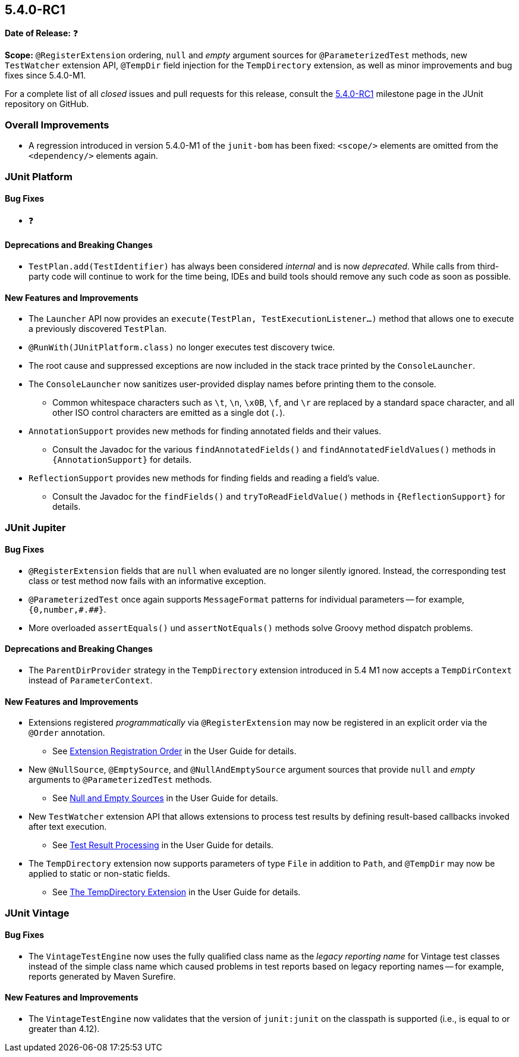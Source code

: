 [[release-notes-5.4.0-RC1]]
== 5.4.0-RC1

*Date of Release:* ❓

*Scope:* `@RegisterExtension` ordering, `null` and _empty_ argument sources for
`@ParameterizedTest` methods, new `TestWatcher` extension API, `@TempDir` field injection
for the `TempDirectory` extension, as well as minor improvements and bug fixes since
5.4.0-M1.

For a complete list of all _closed_ issues and pull requests for this release, consult the
link:{junit5-repo}+/milestone/32?closed=1+[5.4.0-RC1] milestone page in the JUnit
repository on GitHub.


[[release-notes-5.4.0-RC1-overall-improvements]]
=== Overall Improvements

* A regression introduced in version 5.4.0-M1 of the `junit-bom` has been fixed:
  `<scope/>` elements are omitted from the `<dependency/>` elements again.


[[release-notes-5.4.0-RC1-junit-platform]]
=== JUnit Platform

==== Bug Fixes

* ❓

==== Deprecations and Breaking Changes

* `TestPlan.add(TestIdentifier)` has always been considered _internal_ and is now
  _deprecated_. While calls from third-party code will continue to work for the time
  being, IDEs and build tools should remove any such code as soon as possible.

==== New Features and Improvements

* The `Launcher` API now provides an `execute(TestPlan, TestExecutionListener...)`
  method that allows one to execute a previously discovered `TestPlan`.
* `@RunWith(JUnitPlatform.class)` no longer executes test discovery twice.
* The root cause and suppressed exceptions are now included in the stack trace printed by
  the `ConsoleLauncher`.
* The `ConsoleLauncher` now sanitizes user-provided display names before printing them to
  the console.
  - Common whitespace characters such as `\t`, `\n`, `\x0B`, `\f`, and `\r` are replaced
    by a standard space character, and all other ISO control characters are emitted as a
    single dot (`.`).
* `AnnotationSupport` provides new methods for finding annotated fields and their values.
  - Consult the Javadoc for the various `findAnnotatedFields()` and
    `findAnnotatedFieldValues()` methods in `{AnnotationSupport}` for details.
* `ReflectionSupport` provides new methods for finding fields and reading a field's value.
  - Consult the Javadoc for the `findFields()` and `tryToReadFieldValue()` methods in
    `{ReflectionSupport}` for details.


[[release-notes-5.4.0-RC1-junit-jupiter]]
=== JUnit Jupiter

==== Bug Fixes

* `@RegisterExtension` fields that are `null` when evaluated are no longer silently
  ignored. Instead, the corresponding test class or test method now fails with an
  informative exception.
* `@ParameterizedTest` once again supports `MessageFormat` patterns for individual
  parameters -- for example, `+{0,number,#.##}+`.

* More overloaded `assertEquals()` und `assertNotEquals()` methods solve Groovy method
  dispatch problems.

==== Deprecations and Breaking Changes

* The `ParentDirProvider` strategy in the `TempDirectory` extension introduced in 5.4 M1
  now accepts a `TempDirContext` instead of `ParameterContext`.

==== New Features and Improvements

* Extensions registered _programmatically_ via `@RegisterExtension` may now be registered
  in an explicit order via the `@Order` annotation.
  - See <<../user-guide/index.adoc#extensions-registration-programmatic-order, Extension
    Registration Order>> in the User Guide for details.
* New `@NullSource`, `@EmptySource`, and `@NullAndEmptySource` argument sources that
  provide `null` and _empty_ arguments to `@ParameterizedTest` methods.
  - See <<../user-guide/index.adoc#writing-tests-parameterized-tests-sources-null-and-empty,
    Null and Empty Sources>> in the User Guide for details.
* New `TestWatcher` extension API that allows extensions to process test results by
  defining result-based callbacks invoked after text execution.
  - See <<../user-guide/index.adoc#extensions-test-result-processing, Test Result
    Processing>> in the User Guide for details.
* The `TempDirectory` extension now supports parameters of type `File` in addition to
  `Path`, and `@TempDir` may now be applied to static or non-static fields.
  - See <<../user-guide/index.adoc#writing-tests-built-in-extensions-TempDirectory, The
    TempDirectory Extension>> in the User Guide for details.


[[release-notes-5.4.0-RC1-junit-vintage]]
=== JUnit Vintage

==== Bug Fixes

* The `VintageTestEngine` now uses the fully qualified class name as the _legacy reporting
  name_ for Vintage test classes instead of the simple class name which caused problems in
  test reports based on legacy reporting names -- for example, reports generated by Maven
  Surefire.

==== New Features and Improvements

* The `VintageTestEngine` now validates that the version of `junit:junit` on the classpath
  is supported (i.e., is equal to or greater than 4.12).
